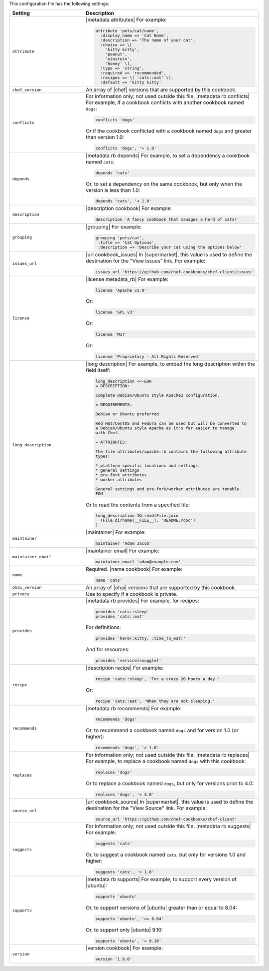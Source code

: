 .. The contents of this file are included in multiple topics.
.. This file should not be changed in a way that hinders its ability to appear in multiple documentation sets.

This configuration file has the following settings:

.. list-table::
   :widths: 200 300
   :header-rows: 1

   * - Setting
     - Description
   * - ``attribute``
     - |metadata attributes| For example:

       .. code-block:: ruby

          attribute 'pets/cat/name',
            :display_name => 'Cat Name',
            :description => 'The name of your cat',
            :choice => \[
              'kitty kitty',
              'peanut',
              'einstein',
              'honey' \],
            :type => 'string',
            :required => 'recommended',
            :recipes => \[ 'cats::eat' \],
            :default => 'kitty kitty'

   * - ``chef_version``
     - An array of |chef| versions that are supported by this cookbook.

   * - ``conflicts``
     - For information only; not used outside this file. |metadata rb conflicts| For example, if a cookbook conflicts with another cookbook named ``dogs``:

       .. code-block:: ruby

          conflicts 'dogs'

       Or if the cookbook conflicted with a cookbook named ``dogs`` and greater than version 1.0:

       .. code-block:: ruby

          conflicts 'dogs', '> 1.0'

   * - ``depends``
     - |metadata rb depends| For example, to set a dependency a cookbook named ``cats``:

       .. code-block:: ruby

          depends 'cats'

       Or, to set a dependency on the same cookbook, but only when the version is less than 1.0:

       .. code-block:: ruby

          depends 'cats', '< 1.0'

   * - ``description``
     - |description cookbook| For example:

       .. code-block:: ruby

          description 'A fancy cookbook that manages a herd of cats!'

   * - ``grouping``
     - |grouping| For example:

       .. code-block:: ruby

          grouping 'pets/cat',
           :title => 'Cat Options',
           :description => 'Describe your cat using the options below'

   * - ``issues_url``
     - |url cookbook_issues| In |supermarket|, this value is used to define the destination for the "View Issues" link. For example:

       .. code-block:: ruby

          issues_url 'https://github.com/chef-cookbooks/chef-client/issues'

   * - ``license``
     - |license metadata_rb| For example:

       .. code-block:: ruby

          license 'Apache v2.0'

       Or:

       .. code-block:: ruby

          license 'GPL v3'

       Or:

       .. code-block:: ruby

          license 'MIT'

       Or:

       .. code-block:: ruby

          license 'Proprietary - All Rights Reserved'

   * - ``long_description``
     - |long description| For example, to embed the long description within the field itself:

       .. code-block:: ruby

          long_description <<-EOH
          = DESCRIPTION:
          
          Complete Debian/Ubuntu style Apache2 configuration.
          
          = REQUIREMENTS:
          
          Debian or Ubuntu preferred.
          
          Red Hat/CentOS and Fedora can be used but will be converted to
          a Debian/Ubuntu style Apache as it's far easier to manage
          with Chef.
          
          = ATTRIBUTES:
          
          The file attributes/apache.rb contains the following attribute
          types:
          
          * platform specific locations and settings.
          * general settings
          * pre-fork attributes
          * worker attributes

          General settings and pre-fork/worker attributes are tunable.
          EOH

       Or to read the contents from a specified file:

       .. code-block:: ruby

          long_description IO.read(File.join
            (File.dirname(__FILE__), 'README.rdoc')
          )

   * - ``maintainer``
     - |maintainer| For example:

       .. code-block:: ruby

          maintainer 'Adam Jacob'

   * - ``maintainer_email``
     - |maintainer email| For example:

       .. code-block:: ruby

          maintainer_email 'adam@example.com'

   * - ``name``
     - Required. |name cookbook| For example:

       .. code-block:: ruby

          name 'cats'

   * - ``ohai_version``
     - An array of |ohai| versions that are supported by this cookbook.

   * - ``privacy``
     - Use to specify if a cookbook is private.

   * - ``provides``
     - |metadata rb provides| For example, for recipes:

       .. code-block:: ruby

          provides 'cats::sleep'
          provides 'cats::eat'

       For definitions:

       .. code-block:: ruby

          provides 'here(:kitty, :time_to_eat)'

       And for resources:

       .. code-block:: ruby

          provides 'service[snuggle]'

   * - ``recipe``
     - |description recipe| For example:

       .. code-block:: ruby

          recipe 'cats::sleep', 'For a crazy 20 hours a day.'

       Or:

       .. code-block:: ruby

          recipe 'cats::eat', 'When they are not sleeping.'

   * - ``recommends``
     - |metadata rb recommends| For example:

       .. code-block:: ruby

          recommends 'dogs'

       Or, to recommend a cookbook named ``dogs`` and for version 1.0 (or higher):

       .. code-block:: ruby

          recommends 'dogs', '> 1.0'

   * - ``replaces``
     - For information only; not used outside this file. |metadata rb replaces| For example, to replace a cookbook named ``dogs`` with this cookbook:

       .. code-block:: ruby

          replaces 'dogs'

       Or to replace a cookbook named ``dogs``, but only for versions prior to 4.0:

       .. code-block:: ruby

          replaces 'dogs', '< 4.0'

   * - ``source_url``
     - |url cookbook_source| In |supermarket|, this value is used to define the destination for the "View Source" link. For example:

       .. code-block:: ruby

          source_url 'https://github.com/chef-cookbooks/chef-client'

   * - ``suggests``
     - For information only; not used outside this file. |metadata rb suggests| For example:

       .. code-block:: ruby

          suggests 'cats'

       Or, to suggest a cookbook named ``cats``, but only for versions 1.0 and higher:

       .. code-block:: ruby

          suggests 'cats', '> 1.0'

   * - ``supports``
     - |metadata rb supports| For example, to support every version of |ubuntu|:

       .. code-block:: ruby

          supports 'ubuntu'

       Or, to support versions of |ubuntu| greater than or equal to 8.04:

       .. code-block:: ruby

          supports 'ubuntu', '>= 8.04'

       Or, to support only |ubuntu| 9.10:

       .. code-block:: ruby

          supports 'ubuntu', '= 9.10'

   * - ``version``
     - |version cookbook| For example:

       .. code-block:: ruby

          version '1.9.0'
